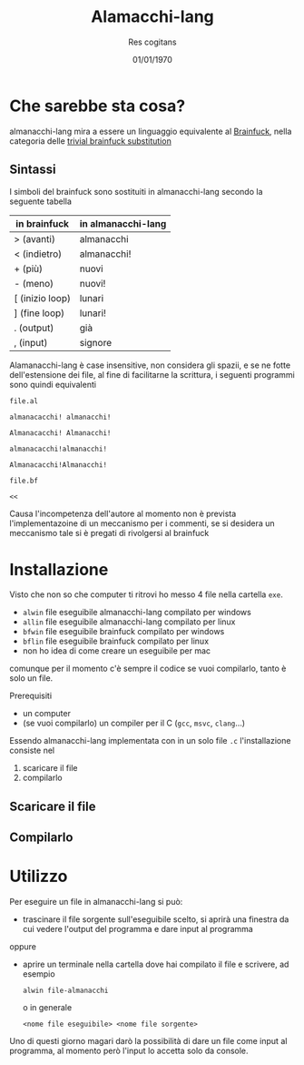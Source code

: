 #+TITLE: Alamacchi-lang
#+AUTHOR: Res cogitans
#+DATE: 01/01/1970

* Che sarebbe sta cosa?
almanacchi-lang mira a essere un linguaggio equivalente al [[https://esolangs.org/wiki/Brainfuck][Brainfuck]],
nella categoria delle [[https://esolangs.org/wiki/Trivial_brainfuck_substitution][trivial brainfuck substitution]]

** Sintassi
I simboli del brainfuck sono sostituiti in almanacchi-lang secondo
la seguente tabella

| in brainfuck    | in almanacchi-lang |
|-----------------+--------------------|
| > (avanti)      | almanacchi         |
| < (indietro)    | almanacchi!        |
| + (più)         | nuovi              |
| - (meno)        | nuovi!             |
| [ (inizio loop) | lunari             |
| ] (fine loop)   | lunari!            |
| . (output)      | già                |
| , (input)       | signore            |

Alamanacchi-lang è case insensitive, non considera gli spazii, e se ne
fotte dell'estensione dei file, al fine di facilitarne la scrittura, i
seguenti programmi sono quindi equivalenti

=file.al=
#+begin_src brainfuck
  almanacacchi! almanacchi!
#+end_src
#+begin_src brainfuck
  Almanacacchi! Almanacchi!
#+end_src
#+begin_src brainfuck
  almanacacchi!almanacchi!
#+end_src
#+begin_src brainfuck
  Almanacacchi!Almanacchi!
#+end_src

=file.bf=
#+begin_src brainfuck
  <<
#+end_src

Causa l'incompetenza dell'autore al momento non è prevista
l'implementazoine di un meccanismo per i commenti, se si desidera un
meccanismo tale si è pregati di rivolgersi al brainfuck

* Installazione
Visto che non so che computer ti ritrovi ho messo 4 file nella
cartella =exe=.
 - =alwin= file eseguibile almanacchi-lang compilato per windows
 - =allin= file eseguibile almanacchi-lang compilato per linux
 - =bfwin= file eseguibile brainfuck compilato per windows
 - =bflin= file eseguibile brainfuck compilato per linux
 - non ho idea di come creare un eseguibile per mac

comunque per il momento c'è sempre il codice se vuoi compilarlo, tanto
è solo un file.

Prerequisiti
 - un computer
 - (se vuoi compilarlo) un compiler per il C (=gcc=, =msvc=, =clang=...)

Essendo almanacchi-lang implementata con in un solo file =.c=
l'installazione consiste nel
 1. scaricare il file
 2. compilarlo

** Scaricare il file
** Compilarlo

* Utilizzo
Per eseguire un file in almanacchi-lang si può:
 - trascinare il file sorgente sull'eseguibile scelto, si aprirà una
   finestra da cui vedere l'output del programma e dare input al
   programma
oppure
 - aprire un terminale nella cartella dove hai compilato il file e
   scrivere, ad esempio
   #+begin_src shell
     alwin file-almanacchi
   #+end_src
   o in generale
   #+begin_src shell
     <nome file eseguibile> <nome file sorgente>
   #+end_src

Uno di questi giorno magari darò la possibilità di dare un file come
input al programma, al momento però l'input lo accetta solo da console.
